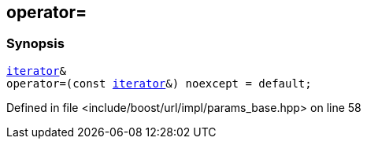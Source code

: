 :relfileprefix: ../../../../
[#D4F279925A31AE7882EA09D30FE9D1F5557B3ACC]
== operator=



=== Synopsis

[source,cpp,subs="verbatim,macros,-callouts"]
----
xref:reference/boost/urls/params_base/iterator.adoc[iterator]&
operator=(const xref:reference/boost/urls/params_base/iterator.adoc[iterator]&) noexcept = default;
----

Defined in file <include/boost/url/impl/params_base.hpp> on line 58

